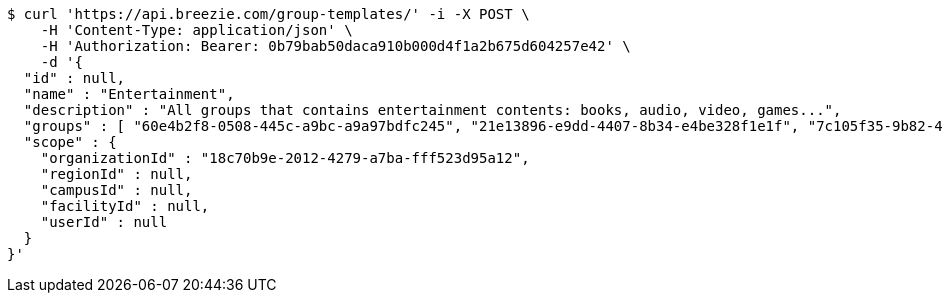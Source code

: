 [source,bash]
----
$ curl 'https://api.breezie.com/group-templates/' -i -X POST \
    -H 'Content-Type: application/json' \
    -H 'Authorization: Bearer: 0b79bab50daca910b000d4f1a2b675d604257e42' \
    -d '{
  "id" : null,
  "name" : "Entertainment",
  "description" : "All groups that contains entertainment contents: books, audio, video, games...",
  "groups" : [ "60e4b2f8-0508-445c-a9bc-a9a97bdfc245", "21e13896-e9dd-4407-8b34-e4be328f1e1f", "7c105f35-9b82-48f2-9687-b30e0c7075f7", "15cab73e-346d-405e-9662-25906d422292" ],
  "scope" : {
    "organizationId" : "18c70b9e-2012-4279-a7ba-fff523d95a12",
    "regionId" : null,
    "campusId" : null,
    "facilityId" : null,
    "userId" : null
  }
}'
----